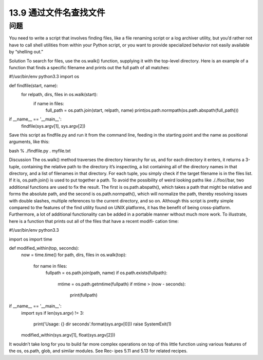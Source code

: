 ==============================
13.9 通过文件名查找文件
==============================

----------
问题
----------
You need to write a script that involves finding files, like a file renaming script or a log
archiver utility, but you’d rather not have to call shell utilities from within your Python
script, or you want to provide specialized behavior not easily available by “shelling out.”

Solution
To search for files, use the os.walk() function, supplying it with the top-level directory.
Here is an example of a function that finds a specific filename and prints out the full
path of all matches:

#!/usr/bin/env python3.3
import os

def findfile(start, name):
    for relpath, dirs, files in os.walk(start):
        if name in files:
            full_path = os.path.join(start, relpath, name)
            print(os.path.normpath(os.path.abspath(full_path)))

if __name__ == '__main__':
    findfile(sys.argv[1], sys.argv[2])

Save this script as findfile.py and run it from the command line, feeding in the starting
point and the name as positional arguments, like this:

bash % ./findfile.py . myfile.txt

Discussion
The os.walk() method traverses the directory hierarchy for us, and for each directory
it enters, it returns a 3-tuple, containing the relative path to the directory it’s inspecting,
a list containing all of the directory names in that directory, and a list of filenames in
that directory.
For each tuple, you simply check if the target filename is in the  files list. If it is,
os.path.join() is used to put together a path. To avoid the possibility of weird looking
paths like ././foo//bar, two additional functions are used to fix the result. The first is
os.path.abspath(), which takes a path that might be relative and forms the absolute
path, and the second is os.path.normpath(), which will normalize the path, thereby
resolving issues with double slashes, multiple references to the current directory, and 
so on.
Although this script is pretty simple compared to the features of the find utility found
on UNIX platforms, it has the benefit of being cross-platform. Furthermore, a lot of
additional functionality can be added in a portable manner without much more work.
To illustrate, here is a function that prints out all of the files that have a recent modifi‐
cation time:

#!/usr/bin/env python3.3

import os
import time

def modified_within(top, seconds):
    now = time.time()
    for path, dirs, files in os.walk(top):
        for name in files:
            fullpath = os.path.join(path, name)
            if os.path.exists(fullpath):
                mtime = os.path.getmtime(fullpath)
                if mtime > (now - seconds):
                    print(fullpath)

if __name__ == '__main__':
    import sys
    if len(sys.argv) != 3:
        print('Usage: {} dir seconds'.format(sys.argv[0]))
        raise SystemExit(1)

    modified_within(sys.argv[1], float(sys.argv[2]))

It wouldn’t take long for you to build far more complex operations on top of this little
function using various features of the os, os.path, glob, and similar modules. See Rec‐
ipes 5.11 and 5.13 for related recipes.
